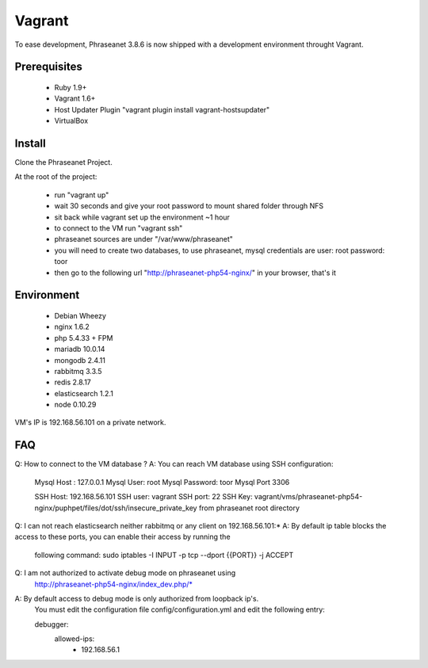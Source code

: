 Vagrant
=======

To ease development, Phraseanet 3.8.6 is now shipped with a development environment throught Vagrant.

Prerequisites
-------------

  - Ruby 1.9+
  - Vagrant 1.6+
  - Host Updater Plugin  "vagrant plugin install vagrant-hostsupdater"
  - VirtualBox

Install
-------

Clone the Phraseanet Project.

At the root of the project:

  - run "vagrant up"
  - wait 30 seconds and give your root password to mount shared folder through NFS
  - sit back while vagrant set up the environment ~1 hour
  - to connect to the VM run "vagrant ssh"
  - phraseanet sources are under "/var/www/phraseanet"
  - you will need to create two databases, to use phraseanet, mysql credentials are
    user:       root
    password:   toor
  - then go to the following url "http://phraseanet-php54-nginx/" in your browser, that's it

Environment
-----------

   - Debian Wheezy
   - nginx 1.6.2
   - php 5.4.33 + FPM
   - mariadb 10.0.14
   - mongodb 2.4.11
   - rabbitmq 3.3.5
   - redis 2.8.17
   - elasticsearch 1.2.1
   - node 0.10.29

VM's IP is 192.168.56.101 on a private network.

FAQ
---

Q:  How to connect to the VM database ?
A:  You can reach VM database using SSH configuration:

    Mysql Host : 127.0.0.1
    Mysql User: root
    Mysql Password: toor
    Mysql Port 3306

    SSH Host: 192.168.56.101
    SSH user: vagrant
    SSH port: 22
    SSH Key: vagrant/vms/phraseanet-php54-nginx/puphpet/files/dot/ssh/insecure_private_key from
    phraseanet root directory

Q:  I can not reach elasticsearch neither rabbitmq or any client on 192.168.56.101:*
A:  By default ip table blocks the access to these ports, you can enable their access by running the
    following command:
    sudo iptables -I INPUT -p tcp --dport {{PORT}} -j ACCEPT

Q:  I am not authorized to activate debug mode on phraseanet using
    http://phraseanet-php54-nginx/index_dev.php/*
A:  By default access to debug mode is only authorized from loopback ip's.
    You must edit the configuration file config/configuration.yml and edit the following entry:

    debugger:
      allowed-ips:
        - 192.168.56.1




